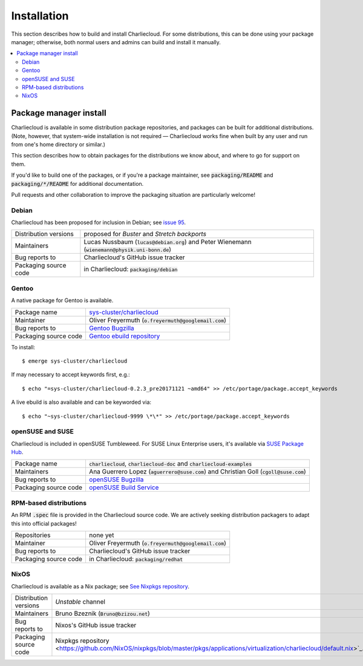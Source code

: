 Installation
************

This section describes how to build and install Charliecloud. For some
distributions, this can be done using your package manager; otherwise, both
normal users and admins can build and install it manually.

.. contents::
   :depth: 2
   :local:


Package manager install
=======================

Charliecloud is available in some distribution package repositories, and
packages can be built for additional distributions. (Note, however, that
system-wide installation is not required — Charliecloud works fine when built
by any user and run from one's home directory or similar.)

This section describes how to obtain packages for the distributions we know
about, and where to go for support on them.

If you'd like to build one of the packages, or if you're a package maintainer,
see :code:`packaging/README` and :code:`packaging/*/README` for additional
documentation.

Pull requests and other collaboration to improve the packaging situation are
particularly welcome!

Debian
------

Charliecloud has been proposed for inclusion in Debian; see `issue 95
<https://github.com/hpc/charliecloud/issues/95>`_.

.. list-table::
   :widths: auto

   * - Distribution versions
     - proposed for *Buster* and *Stretch backports*
   * - Maintainers
     - Lucas Nussbaum (:code:`lucas@debian.org`)
       and Peter Wienemann (:code:`wienemann@physik.uni-bonn.de`)
   * - Bug reports to
     - Charliecloud's GitHub issue tracker
   * - Packaging source code
     - in Charliecloud: :code:`packaging/debian`

Gentoo
------

A native package for Gentoo is available.

.. list-table::
   :widths: auto

   * - Package name
     - `sys-cluster/charliecloud <https://packages.gentoo.org/packages/sys-cluster/charliecloud>`_
   * - Maintainer
     - Oliver Freyermuth (:code:`o.freyermuth@googlemail.com`)
   * - Bug reports to
     - `Gentoo Bugzilla <https://bugs.gentoo.org/buglist.cgi?quicksearch=sys-cluster%2Fcharliecloud>`_
   * - Packaging source code
     - `Gentoo ebuild repository <https://gitweb.gentoo.org/repo/gentoo.git/tree/sys-cluster/charliecloud>`_

To install::

  $ emerge sys-cluster/charliecloud

If may necessary to accept keywords first, e.g.::

  $ echo "=sys-cluster/charliecloud-0.2.3_pre20171121 ~amd64" >> /etc/portage/package.accept_keywords

A live ebuild is also available and can be keyworded via::

  $ echo "~sys-cluster/charliecloud-9999 \*\*" >> /etc/portage/package.accept_keywords

openSUSE and SUSE
-----------------

Charliecloud is included in openSUSE Tumbleweed.
For SUSE Linux Enterprise users, it's available via
`SUSE Package Hub
<https://packagehub.suse.com/packages/charliecloud/>`_.

.. list-table::
   :widths: auto

   * - Package name
     - :code:`charliecloud`, :code:`charliecloud-doc` and :code:`charliecloud-examples`
   * - Maintainers
     - Ana Guerrero Lopez (:code:`aguerrero@suse.com`)
       and Christian Goll (:code:`cgoll@suse.com`)
   * - Bug reports to
     - `openSUSE Bugzilla <https://en.opensuse.org/openSUSE:Submitting_bug_reports>`_
   * - Packaging source code
     - `openSUSE Build Service <https://build.opensuse.org/package/show/network:cluster/charliecloud>`_


RPM-based distributions
-----------------------

An RPM :code:`.spec` file is provided in the Charliecloud source code. We are
actively seeking distribution packagers to adapt this into official packages!

.. list-table::
   :widths: auto

   * - Repositories
     - none yet
   * - Maintainer
     - Oliver Freyermuth (:code:`o.freyermuth@googlemail.com`)
   * - Bug reports to
     - Charliecloud's GitHub issue tracker
   * - Packaging source code
     - in Charliecloud: :code:`packaging/redhat`

NixOS
-----

Charliecloud is available as a Nix package; see `See Nixpkgs repository
<https://github.com/NixOS/nixpkgs/blob/master/pkgs/applications/virtualization/charliecloud>`_.

.. list-table::
   :widths: auto

   * - Distribution versions
     - *Unstable* channel
   * - Maintainers
     - Bruno Bzeznik (:code:`Bruno@bzizou.net`)
   * - Bug reports to
     - Nixos's GitHub issue tracker
   * - Packaging source code
     - Nixpkgs repository <https://github.com/NixOS/nixpkgs/blob/master/pkgs/applications/virtualization/charliecloud/default.nix>`_.
